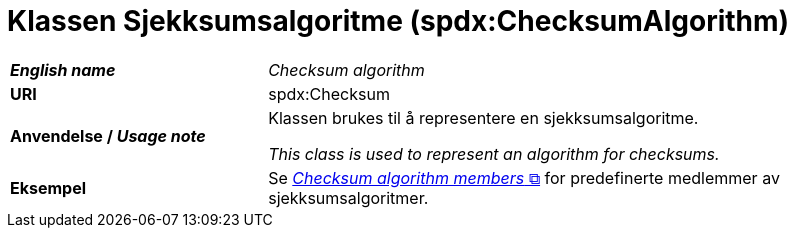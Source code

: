 = Klassen Sjekksumsalgoritme (spdx:ChecksumAlgorithm) [[Sjekksumsalgoritme]]

[cols="30s,70d"]
|===
| _English name_ | _Checksum algorithm_
| URI | spdx:Checksum
| Anvendelse / _Usage note_ | Klassen brukes til å representere en sjekksumsalgoritme.

_This class is used to represent an algorithm for checksums._
| Eksempel | Se https://spdx.org/rdf/terms/#d4e2129[__Checksum algorithm members__ &#x29C9;, window="_blank", role="ext-link"] for predefinerte medlemmer av sjekksumsalgoritmer.
|===
